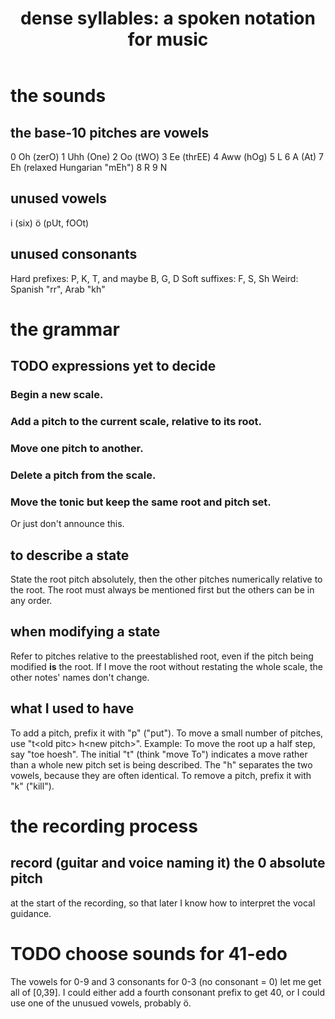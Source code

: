 :PROPERTIES:
:ID:       bfa54465-b028-4ba9-81f2-92984bdba8f8
:END:
#+title: dense syllables: a spoken notation for music
* the sounds
** the base-10 pitches are vowels
   0  Oh  (zerO)
   1  Uhh (One)
   2  Oo  (tWO)
   3  Ee  (thrEE)
   4  Aww (hOg)
   5  L
   6  A   (At)
   7  Eh  (relaxed Hungarian "mEh")
   8  R
   9  N
** unused vowels
   i (six)
   ö (pUt, fOOt)
** unused consonants
   Hard prefixes: P, K, T, and maybe B, G, D
   Soft suffixes: F, S, Sh
   Weird: Spanish "rr", Arab "kh"
* the grammar
** TODO expressions yet to decide
*** Begin a new scale.
*** Add a pitch to the current scale, relative to its root.
*** Move one pitch to another.
*** Delete a pitch from the scale.
*** Move the tonic but keep the same root and pitch set.
    Or just don't announce this.
** to describe a state
   State the root pitch absolutely,
   then the other pitches numerically relative to the root.
   The root must always be mentioned first but the others can be in any order.
** when modifying a state
   Refer to pitches relative to the preestablished root, even if the pitch being modified *is* the root.
   If I move the root without restating the whole scale, the other notes' names don't change.
** what I used to have
   To add a pitch, prefix it with "p" ("put").
   To move a small number of pitches, use "t<old pitc> h<new pitch>".
   Example: To move the root up a half step, say "toe hoesh". The initial "t" (think "move To") indicates a move rather than a whole new pitch set is being described. The "h" separates the two vowels, because they are often identical.
   To remove a pitch, prefix it with "k" ("kill").
* the recording process
** record (guitar and voice naming it) the 0 absolute pitch
   at the start of the recording,
   so that later I know how to interpret the vocal guidance.
* TODO choose sounds for 41-edo
  The vowels for 0-9 and 3 consonants for 0-3 (no consonant = 0)
  let me get all of [0,39].
  I could either add a fourth consonant prefix to get 40,
  or I could use one of the unusued vowels, probably ö.
